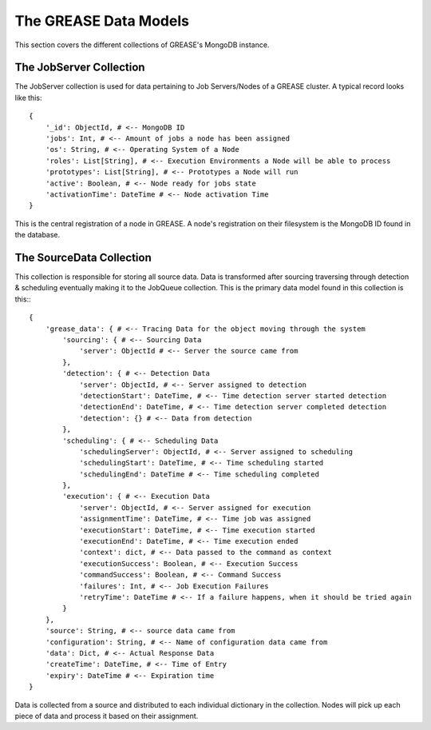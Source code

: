 The GREASE Data Models
***************************

This section covers the different collections of GREASE's MongoDB instance.

The JobServer Collection
==========================

The JobServer collection is used for data pertaining to Job Servers/Nodes of a GREASE
cluster. A typical record looks like this::

    {
        '_id': ObjectId, # <-- MongoDB ID
        'jobs': Int, # <-- Amount of jobs a node has been assigned
        'os': String, # <-- Operating System of a Node
        'roles': List[String], # <-- Execution Environments a Node will be able to process
        'prototypes': List[String], # <-- Prototypes a Node will run
        'active': Boolean, # <-- Node ready for jobs state
        'activationTime': DateTime # <-- Node activation Time
    }

This is the central registration of a node in GREASE. A node's registration on their
filesystem is the MongoDB ID found in the database.

The SourceData Collection
===========================

This collection is responsible for storing all source data. Data is transformed after sourcing traversing through
detection & scheduling eventually making it to the JobQueue collection. This is the primary data model found in this
collection is this:::

    {
        'grease_data': { # <-- Tracing Data for the object moving through the system
            'sourcing': { # <-- Sourcing Data
                'server': ObjectId # <-- Server the source came from
            },
            'detection': { # <-- Detection Data
                'server': ObjectId, # <-- Server assigned to detection
                'detectionStart': DateTime, # <-- Time detection server started detection
                'detectionEnd': DateTime, # <-- Time detection server completed detection
                'detection': {} # <-- Data from detection
            },
            'scheduling': { # <-- Scheduling Data
                'schedulingServer': ObjectId, # <-- Server assigned to scheduling
                'schedulingStart': DateTime, # <-- Time scheduling started
                'schedulingEnd': DateTime # <-- Time scheduling completed
            },
            'execution': { # <-- Execution Data
                'server': ObjectId, # <-- Server assigned for execution
                'assignmentTime': DateTime, # <-- Time job was assigned
                'executionStart': DateTime, # <-- Time execution started
                'executionEnd': DateTime, # <-- Time execution ended
                'context': dict, # <-- Data passed to the command as context
                'executionSuccess': Boolean, # <-- Execution Success
                'commandSuccess': Boolean, # <-- Command Success
                'failures': Int, # <-- Job Execution Failures
                'retryTime': DateTime # <-- If a failure happens, when it should be tried again
            }
        },
        'source': String, # <-- source data came from
        'configuration': String, # <-- Name of configuration data came from
        'data': Dict, # <-- Actual Response Data
        'createTime': DateTime, # <-- Time of Entry
        'expiry': DateTime # <-- Expiration time
    }

Data is collected from a source and distributed to each individual dictionary in the collection. Nodes will pick up
each piece of data and process it based on their assignment.
